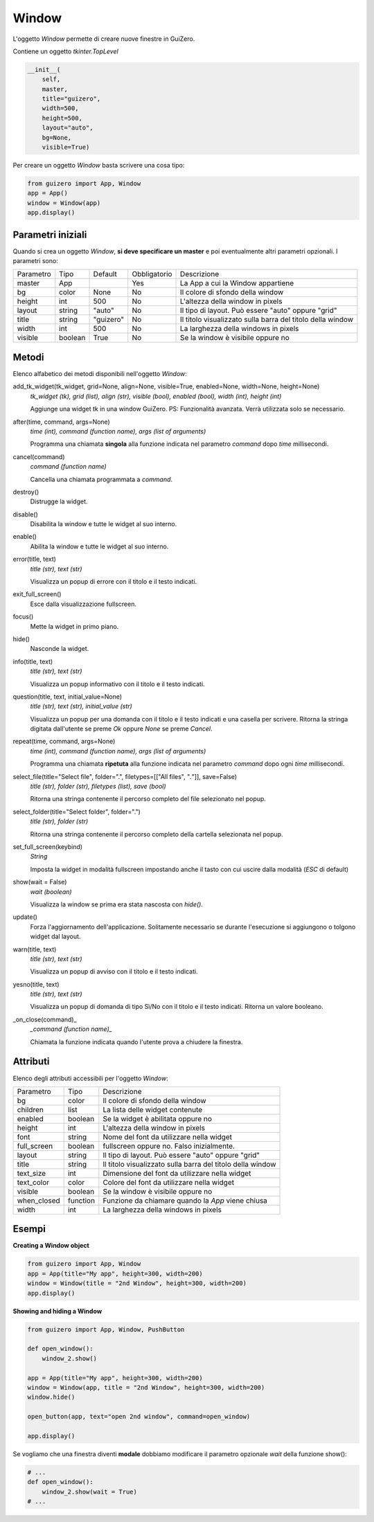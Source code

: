 ======
Window
======

L'oggetto `Window` permette di creare nuove finestre in GuiZero.

.. image:: images/window.png

Contiene un oggetto `tkinter.TopLevel`


.. code:: python

    __init__(
        self, 
        master, 
        title="guizero", 
        width=500, 
        height=500, 
        layout="auto", 
        bg=None, 
        visible=True)

Per creare un oggetto `Window` basta scrivere una cosa tipo:

.. code:: python

    from guizero import App, Window
    app = App()
    window = Window(app)
    app.display()


Parametri iniziali
==================

Quando si crea un oggetto `Window`, **si deve specificare un master** e poi eventualmente altri parametri opzionali. I parametri sono:


========= ======= ========= ============ ===========================================================
Parametro Tipo    Default   Obbligatorio Descrizione
--------- ------- --------- ------------ -----------------------------------------------------------
master    App               Yes          La App a cui la Window appartiene
bg        color   None      No           Il colore di sfondo della window
height    int     500       No           L'altezza della window in pixels
layout    string  "auto"    No           Il tipo di layout. Può essere "auto" oppure "grid"
title     string  "guizero" No           Il titolo visualizzato sulla barra del titolo della window
width     int     500       No           La larghezza della windows in pixels
visible   boolean True      No           Se la window è visibile oppure no
========= ======= ========= ============ ===========================================================



Metodi
======

Elenco alfabetico dei metodi disponibili nell'oggetto `Window`:


add_tk_widget(tk_widget, grid=None, align=None, visible=True, enabled=None, width=None, height=None) 
    *tk_widget (tk), grid (list), align (str), visible (bool), enabled (bool), width (int), height (int)*
    
    Aggiunge una widget tk in una window GuiZero. PS: Funzionalità avanzata. Verrà utilizzata solo se necessario.
    

after(time, command, args=None)
    *time (int), command (function name), args (list of arguments)*
    
    Programma una chiamata **singola** alla funzione indicata nel parametro `command` dopo `time` millisecondi.
    

cancel(command)
    *command (function name)*
    
    Cancella una chiamata programmata a `command`.
    

destroy()
    Distrugge la widget.
    

disable()
    Disabilita la window e tutte le widget al suo interno.
    
    
enable()
    Abilita la window e tutte le widget al suo interno.
    
    
error(title, text)
    *title (str), text (str)*
    
    Visualizza un popup di errore con il titolo e il testo indicati.
    
    
exit_full_screen()
    Esce dalla visualizzazione fullscreen.
    
    
focus()
    Mette la widget in primo piano.
    

hide()
    Nasconde la widget.
    
    
info(title, text)
    *title (str), text (str)*
    
    Visualizza un popup informativo con il titolo e il testo indicati.

    
question(title, text, initial_value=None)
    *title (str), text (str), initial_value (str)*
    
    Visualizza un popup per una domanda con il titolo e il testo indicati e una casella per scrivere. Ritorna la stringa digitata dall'utente se preme `Ok`
    oppure `None` se preme `Cancel`.
    
    
repeat(time, command, args=None)
    *time (int), command (function name), args (list of arguments)*
    
    Programma una chiamata **ripetuta** alla funzione indicata nel parametro `command` dopo ogni `time` millisecondi.
    
    
select_file(title="Select file", folder=".", filetypes=[["All files", "*.*"]], save=False)
    *title (str), folder (str), filetypes (list), save (bool)*
    
    Ritorna una stringa contenente il percorso completo del file selezionato nel popup.
    
    
select_folder(title="Select folder", folder=".")
    *title (str), folder (str)*
    
    Ritorna una stringa contenente il percorso completo della cartella selezionata nel popup.
    

set_full_screen(keybind)
    *String*
    
    Imposta la widget in modalità fullscreen impostando anche il tasto con cui uscire dalla modalità (`ESC` di default)
    

show(wait = False)
    *wait (boolean)*
    
    Visualizza la window se prima era stata nascosta con `hide()`.
    
    
update()
    Forza l'aggiornamento dell'applicazione. Solitamente necessario se durante l'esecuzione si aggiungono o tolgono widget dal layout.
    

warn(title, text)
    *title (str), text (str)*
    
    Visualizza un popup di avviso con il titolo e il testo indicati.

    
yesno(title, text)
    *title (str), text (str)*
    
    Visualizza un popup di domanda di tipo Sì/No con il titolo e il testo indicati. Ritorna un valore booleano.
    

_on_close(command)_
    *_command (function name)_*
    
    Chiamata la funzione indicata quando l'utente prova a chiudere la finestra.
    
    
Attributi
=========

Elenco degli attributi accessibili per l'oggetto `Window`:

=========== ======== ===========================================================
Parametro   Tipo     Descrizione
----------- -------- -----------------------------------------------------------
bg          color    Il colore di sfondo della window
children    list     La lista delle widget contenute
enabled     boolean  Se la widget è abilitata oppure no
height      int      L'altezza della window in pixels
font        string   Nome del font da utilizzare nella widget
full_screen boolean  fullscreen oppure no. Falso inizialmente.
layout      string   Il tipo di layout. Può essere "auto" oppure "grid"
title       string   Il titolo visualizzato sulla barra del titolo della window
text_size   int      Dimensione del font da utilizzare nella widget
text_color  color    Colore del font da utilizzare nella widget
visible     boolean  Se la window è visibile oppure no
when_closed function Funzione da chiamare quando la `App` viene chiusa
width       int      La larghezza della windows in pixels
=========== ======== ===========================================================


Esempi
======


**Creating a Window object**

.. code:: python

    from guizero import App, Window
    app = App(title="My app", height=300, width=200)
    window = Window(title = "2nd Window", height=300, width=200)
    app.display()


**Showing and hiding a Window**

.. code:: python

    from guizero import App, Window, PushButton

    def open_window():
        window_2.show()

    app = App(title="My app", height=300, width=200)
    window = Window(app, title = "2nd Window", height=300, width=200)
    window.hide()

    open_button(app, text="open 2nd window", command=open_window)

    app.display()


Se vogliamo che una finestra diventi **modale** dobbiamo modificare il parametro opzionale `wait` della funzione show():

.. code:: python

    # ...
    def open_window():
        window_2.show(wait = True)
    # ...

    
